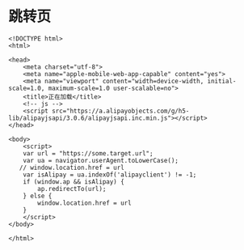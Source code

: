 * 跳转页
  #+BEGIN_SRC 
  <!DOCTYPE html>
  <html>

  <head>
      <meta charset="utf-8">
      <meta name="apple-mobile-web-app-capable" content="yes">
      <meta name="viewport" content="width=device-width, initial-scale=1.0, maximum-scale=1.0 user-scalable=no">
      <title>正在加载</title>
      <!-- js -->
      <script src="https://a.alipayobjects.com/g/h5-lib/alipayjsapi/3.0.6/alipayjsapi.inc.min.js"></script>
  </head>

  <body>
      <script>
	  var url = "https://some.target.url";
	  var ua = navigator.userAgent.toLowerCase();
	 // window.location.href = url
	  var isAlipay = ua.indexOf('alipayclient') != -1;
	  if (window.ap && isAlipay) {
	      ap.redirectTo(url);
	  } else {
	      window.location.href = url
	  }
      </script>
  </body>

  </html>
  #+END_SRC
